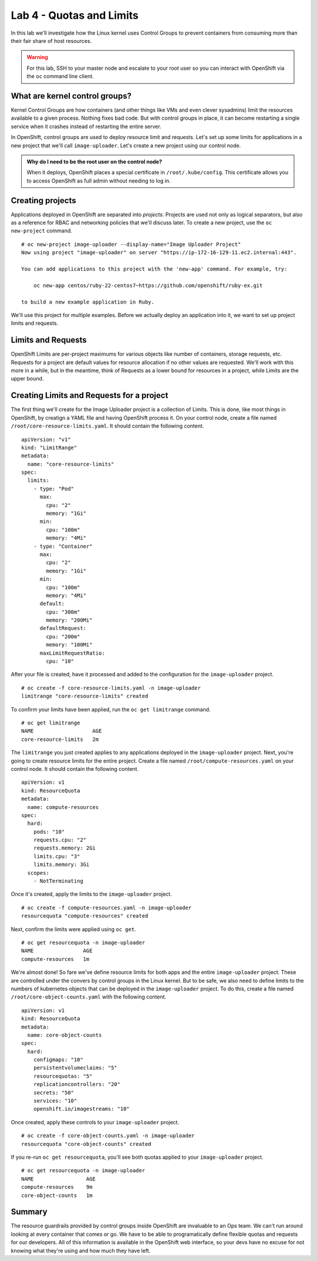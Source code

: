 Lab 4 - Quotas and Limits 
=====================================================

In this lab we'll investigate how the Linux kernel uses Control Groups to prevent containers from consuming more than their fair share of host resources.

.. warning::

  For this lab, SSH to your master node and escalate to your root user so you can interact with OpenShift via the ``oc`` command line client.

What are kernel control groups?
''''''''''''''''''''''''''''''''

Kernel Control Groups are how containers (and other things like VMs and
even clever sysadmins) limit the resources available to a given process.
Nothing fixes bad code. But with control groups in place, it can become
restarting a single service when it crashes instead of restarting the
entire server.

In OpenShift, control groups are used to deploy resource limit and
requests. Let's set up some limits for applications in a new project
that we'll call ``image-uploader``. Let's create a new project using our
control node.

.. admonition:: Why do I need to be the root user on the control node?

  When it deploys, OpenShift places a special certificate in
  ``/root/.kube/config``. This certificate allows you to access OpenShift
  as full admin without needing to log in.

Creating projects
''''''''''''''''''

Applications deployed in OpenShift are separated into *projects*.
Projects are used not only as logical separators, but also as a
reference for RBAC and networking policies that we'll discuss later. To
create a new project, use the ``oc new-project`` command.

::

    # oc new-project image-uploader --display-name="Image Uploader Project"
    Now using project "image-uploader" on server "https://ip-172-16-129-11.ec2.internal:443".

    You can add applications to this project with the 'new-app' command. For example, try:

        oc new-app centos/ruby-22-centos7~https://github.com/openshift/ruby-ex.git

    to build a new example application in Ruby.

We'll use this project for multiple examples. Before we actually deploy
an application into it, we want to set up project limits and requests.

Limits and Requests
''''''''''''''''''''


OpenShift Limits are per-project maximums for various objects like
number of containers, storage requests, etc. Requests for a project are
default values for resource allocation if no other values are requested.
We'll work with this more in a while, but in the meantime, think of
Requests as a lower bound for resources in a project, while Limits are
the upper bound.

Creating Limits and Requests for a project
'''''''''''''''''''''''''''''''''''''''''''


The first thing we'll create for the Image Uploader project is a
collection of Limits. This is done, like most things in OpenShift, by
creatign a YAML file and having OpenShift process it. On your control
node, create a file named ``/root/core-resource-limits.yaml``. It should
contain the following content.

::

    apiVersion: "v1"
    kind: "LimitRange"
    metadata:
      name: "core-resource-limits"
    spec:
      limits:
        - type: "Pod"
          max:
            cpu: "2"
            memory: "1Gi"
          min:
            cpu: "100m"
            memory: "4Mi"
        - type: "Container"
          max:
            cpu: "2"
            memory: "1Gi"
          min:
            cpu: "100m"
            memory: "4Mi"
          default:
            cpu: "300m"
            memory: "200Mi"
          defaultRequest:
            cpu: "200m"
            memory: "100Mi"
          maxLimitRequestRatio:
            cpu: "10"

After your file is created, have it processed and added to the
configuration for the ``image-uploader`` project.

::

    # oc create -f core-resource-limits.yaml -n image-uploader
    limitrange "core-resource-limits" created

To confirm your limits have been applied, run the ``oc get limitrange``
command.

::

    # oc get limitrange
    NAME                   AGE
    core-resource-limits   2m

The ``limitrange`` you just created applies to any applications deployed
in the ``image-uploader`` project. Next, you're going to create resource
limits for the entire project. Create a file named
``/root/compute-resources.yaml`` on your control node. It should contain
the following content.

::

    apiVersion: v1
    kind: ResourceQuota
    metadata:
      name: compute-resources
    spec:
      hard:
        pods: "10"
        requests.cpu: "2"
        requests.memory: 2Gi
        limits.cpu: "3"
        limits.memory: 3Gi
      scopes:
        - NotTerminating

Once it's created, apply the limits to the ``image-uploader`` project.

::

    # oc create -f compute-resources.yaml -n image-uploader
    resourcequota "compute-resources" created

Next, confirm the limits were applied using ``oc get``.

::

    # oc get resourcequota -n image-uploader
    NAME                AGE
    compute-resources   1m

We're almost done! So fare we've define resource limits for both apps
and the entire ``image-uploader`` project. These are controlled under
the convers by control groups in the Linux kernel. But to be safe, we
also need to define limits to the numbers of kubernetes objects that can
be deployed in the ``image-uploader`` project. To do this, create a file
named ``/root/core-object-counts.yaml`` with the following content.

::

    apiVersion: v1
    kind: ResourceQuota
    metadata:
      name: core-object-counts
    spec:
      hard:
        configmaps: "10"
        persistentvolumeclaims: "5"
        resourcequotas: "5"
        replicationcontrollers: "20"
        secrets: "50"
        services: "10"
        openshift.io/imagestreams: "10"

Once created, apply these controls to your ``image-uploader`` project.

::

    # oc create -f core-object-counts.yaml -n image-uploader
    resourcequota "core-object-counts" created

If you re-run ``oc get resourcequota``, you'll see both quotas applied
to your ``image-uploader`` project.

::

    # oc get resourcequota -n image-uploader
    NAME                 AGE
    compute-resources    9m
    core-object-counts   1m

Summary
''''''''

The resource guardrails provided by control groups inside OpenShift are
invaluable to an Ops team. We can't run around looking at every
container that comes or go. We have to be able to programatically define
flexible quotas and requests for our developers. All of this information
is available in the OpenShift web interface, so your devs have no excuse
for not knowing what they're using and how much they have left.
